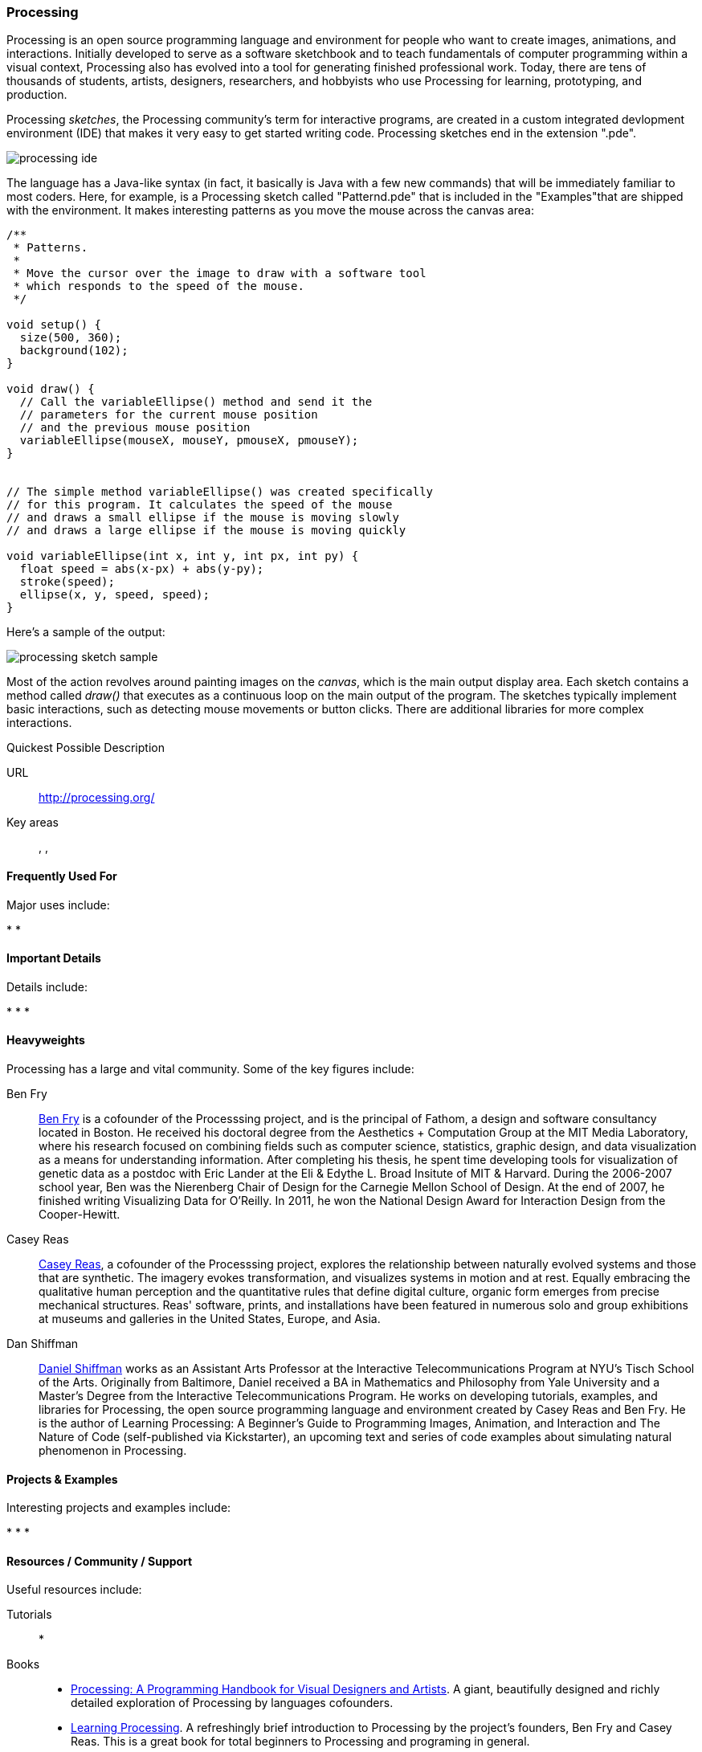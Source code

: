 [[processing]]
=== Processing

Processing is an open source programming language and environment for people who want to create images, animations, and interactions. Initially developed to serve as a software sketchbook and to teach fundamentals of computer programming within a visual context, Processing also has evolved into a tool for generating finished professional work. Today, there are tens of thousands of students, artists, designers, researchers, and hobbyists who use Processing for learning, prototyping, and production.

Processing _sketches_, the Processing community's term for interactive programs, are created in a custom integrated devlopment environment (IDE) that makes it very easy to get started writing code. Processing sketches end in the extension ".pde".  

image::images/processing_ide.png[]

The language has a Java-like syntax (in fact, it basically is Java with a few new commands) that will be immediately familiar to most coders. Here, for example, is a Processing sketch called "Patternd.pde" that is included in the "Examples"that are shipped with the environment. It makes interesting patterns as you move the mouse across the canvas area:

[source, processingjslive]
----
/**
 * Patterns. 
 * 
 * Move the cursor over the image to draw with a software tool 
 * which responds to the speed of the mouse. 
 */
 
void setup() {
  size(500, 360);
  background(102);
}

void draw() {
  // Call the variableEllipse() method and send it the
  // parameters for the current mouse position
  // and the previous mouse position
  variableEllipse(mouseX, mouseY, pmouseX, pmouseY);
}


// The simple method variableEllipse() was created specifically 
// for this program. It calculates the speed of the mouse
// and draws a small ellipse if the mouse is moving slowly
// and draws a large ellipse if the mouse is moving quickly 

void variableEllipse(int x, int y, int px, int py) {
  float speed = abs(x-px) + abs(y-py);
  stroke(speed);
  ellipse(x, y, speed, speed);
}
----

Here's a sample of the output:

image::images/processing_sketch_sample.png[]

Most of the action revolves around painting images on the _canvas_, which is the main output display area. Each sketch contains a method called _draw()_ that executes as a continuous loop on the main output of the program.  The sketches typically implement basic interactions, such as detecting mouse movements or button clicks. There are additional libraries for more complex interactions.

.Quickest Possible Description
****
URL::
   http://processing.org/
Key areas::
   (((Algorithmic and Generative Art))), (((Data Visualization))), (((Interaction Design)))
****

==== Frequently Used For

Major uses include:

* 
*

==== Important Details

Details include:

*
*
*

==== Heavyweights

Processing has a large and vital community.  Some of the key figures include:

Ben Fry::
   link:http://benfry.com/[Ben Fry] is a cofounder of the Processsing project, and is the principal of Fathom, a design and software consultancy located in Boston. He received his doctoral degree from the Aesthetics + Computation Group at the MIT Media Laboratory, where his research focused on combining fields such as computer science, statistics, graphic design, and data visualization as a means for understanding information. After completing his thesis, he spent time developing tools for visualization of genetic data as a postdoc with Eric Lander at the Eli & Edythe L. Broad Insitute of MIT & Harvard. During the 2006-2007 school year, Ben was the Nierenberg Chair of Design for the Carnegie Mellon School of Design. At the end of 2007, he finished writing Visualizing Data for O'Reilly. In 2011, he won the National Design Award for Interaction Design from the Cooper-Hewitt.
   
Casey Reas::
   link:http://reas.com/[Casey Reas], a cofounder of the Processsing project, explores the relationship between naturally evolved systems and those that are synthetic. The imagery evokes transformation, and visualizes systems in motion and at rest. Equally embracing the qualitative human perception and the quantitative rules that define digital culture, organic form emerges from precise mechanical structures. Reas' software, prints, and installations have been featured in numerous solo and group exhibitions at museums and galleries in the United States, Europe, and Asia.

Dan Shiffman:: 
   link:http://www.shiffman.net/[Daniel Shiffman] works as an Assistant Arts Professor at the Interactive Telecommunications Program at NYU’s Tisch School of the Arts. Originally from Baltimore, Daniel received a BA in Mathematics and Philosophy from Yale University and a Master’s Degree from the Interactive Telecommunications Program. He works on developing tutorials, examples, and libraries for Processing, the open source programming language and environment created by Casey Reas and Ben Fry. He is the author of Learning Processing: A Beginner’s Guide to Programming Images, Animation, and Interaction and The Nature of Code (self-published via Kickstarter), an upcoming text and series of code examples about simulating natural phenomenon in Processing. 

==== Projects & Examples 

Interesting projects and examples include:

*
*
*

==== Resources / Community / Support 

Useful resources include:

Tutorials::
   *
Books::
   * link:http://www.amazon.com/Processing-Programming-Handbook-Designers-Artists/dp/0262182629[Processing: A Programming Handbook for Visual Designers and Artists]. A giant, beautifully designed and richly detailed exploration of Processing by languages cofounders.
   * link:http://shop.oreilly.com/product/0636920000570.do[Learning Processing]. A refreshingly brief introduction to Processing by the project's founders, Ben Fry and Casey Reas. This is a great book for total beginners to Processing and programing in general. 
Blogs & Websites::
   * http://http://www.learningprocessing.com/[Learning Processing]. This site is home for ITP Professor Daniel Shiffman’s book Learning Processing. Although this book doesn’t cover Arduino, it covers almost everything you would want to do in Processing, and is a great book to tackle once you’ve learned the language. The section on video has many creative mirrors, like “Video Pixelation.” 
   * link:http://www.shiffman.net/teaching/nature/[The Nature of Code]. Another great site from Daniel Shiffman, this site covers “topics ranging from basic mathematics and physics concepts to more advanced simulations of complex systems. Subjects covered will include forces, trigonometry, fractals, cellular automata, self-organization, and genetic algorithms.” In addition to all the great Processing code, you’ll also learn the physics behind the code. For example, the material on vectors and path following will be helpful to anyone doing robotics.
Community / Support::
   *  link:http://forum.processing.org/[Processing Forums]. An old school community forum for asking questions and sharing techniques. This is a great place for beginners and seasoned hands alike to discuss how to use the language.
   * link:http://www.openprocessing.org/[OpenProcessing]. OpenProcessing is a community-driven site where people can share their portfolios. You’ll find a vast array of creative sketches that range from art to science. For example, http://www.openprocessing.org/sketch/760[GUIGUITROCHOID] by http://www.openprocessing.org/user/613[Guigui] simulates the gears in a Spirograph. In addition to enjoying the visual beauty, you can also view the source code from any sketch to see how it works.
image::images/processing_guiguitrochoid.png[]

==== Similarly Awesome and Useful Tools

Similar tools include:

* 
*
* 